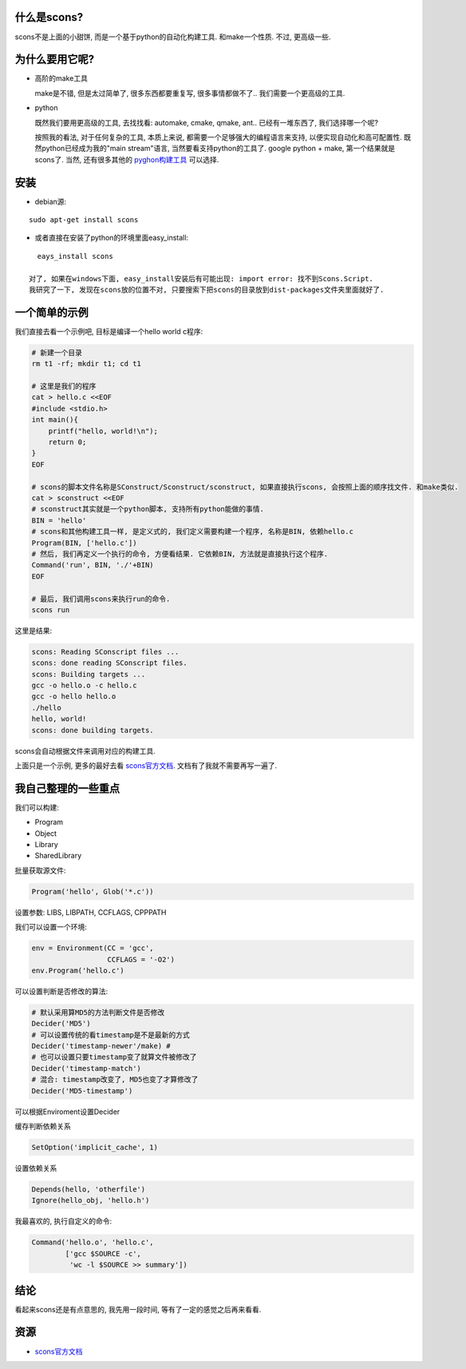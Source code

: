 什么是scons?
--------------------------
.. image:: http://www.gastronomiaycia.com/wp-content/uploads/2008/07/scones.jpg

scons不是上面的小甜饼, 而是一个基于python的自动化构建工具. 和make一个性质. 不过, 更高级一些.

为什么要用它呢?
--------------------------

- 高阶的make工具

  make是不错, 但是太过简单了, 很多东西都要重复写, 很多事情都做不了.. 我们需要一个更高级的工具.

- python

  既然我们要用更高级的工具, 去找找看: automake, cmake, qmake, ant.. 已经有一堆东西了, 我们选择哪一个呢?

  按照我的看法, 对于任何复杂的工具, 本质上来说, 都需要一个足够强大的编程语言来支持, 以便实现自动化和高可配置性.
  既然python已经成为我的"main stream"语言, 当然要看支持python的工具了. google python + make, 第一个结果就是scons了.
  当然, 还有很多其他的 `pyghon构建工具 <http://wiki.python.org/moin/ConfigurationAndBuildTools>`_ 可以选择.

安装
--------------------------

- debian源:

::

    sudo apt-get install scons

- 或者直接在安装了python的环境里面easy_install:

::

    eays_install scons

  对了, 如果在windows下面, easy_install安装后有可能出现: import error: 找不到Scons.Script.
  我研究了一下, 发现在scons放的位置不对, 只要搜索下把scons的目录放到dist-packages文件夹里面就好了.

一个简单的示例
--------------------------

我们直接去看一个示例吧, 目标是编译一个hello world c程序:


.. code-block:: sh

    # 新建一个目录
    rm t1 -rf; mkdir t1; cd t1

    # 这里是我们的程序    
    cat > hello.c <<EOF
    #include <stdio.h>
    int main(){
        printf("hello, world!\n");
        return 0;
    }
    EOF

    # scons的脚本文件名称是SConstruct/Sconstruct/sconstruct, 如果直接执行scons, 会按照上面的顺序找文件. 和make类似.
    cat > sconstruct <<EOF
    # sconstruct其实就是一个python脚本, 支持所有python能做的事情.
    BIN = 'hello'
    # scons和其他构建工具一样, 是定义式的, 我们定义需要构建一个程序, 名称是BIN, 依赖hello.c
    Program(BIN, ['hello.c'])
    # 然后, 我们再定义一个执行的命令, 方便看结果. 它依赖BIN, 方法就是直接执行这个程序.
    Command('run', BIN, './'+BIN)
    EOF

    # 最后, 我们调用scons来执行run的命令.    
    scons run

这里是结果:

.. code-block:: sh

    scons: Reading SConscript files ...
    scons: done reading SConscript files.
    scons: Building targets ...
    gcc -o hello.o -c hello.c
    gcc -o hello hello.o
    ./hello
    hello, world!
    scons: done building targets.

scons会自动根据文件来调用对应的构建工具.

上面只是一个示例, 更多的最好去看 `scons官方文档`_. 文档有了我就不需要再写一遍了.

我自己整理的一些重点
-----------------------

我们可以构建:

- Program
- Object
- Library
- SharedLibrary

批量获取源文件:

.. code-block:: python

    Program('hello', Glob('*.c'))

设置参数: LIBS, LIBPATH, CCFLAGS, CPPPATH

我们可以设置一个环境:

.. code-block:: python

    env = Environment(CC = 'gcc',
                      CCFLAGS = '-O2')
    env.Program('hello.c')

可以设置判断是否修改的算法:

.. code-block:: python

    # 默认采用算MD5的方法判断文件是否修改
    Decider('MD5')
    # 可以设置传统的看timestamp是不是最新的方式
    Decider('timestamp-newer'/make) #
    # 也可以设置只要timestamp变了就算文件被修改了
    Decider('timestamp-match')
    # 混合: timestamp改变了, MD5也变了才算修改了
    Decider('MD5-timestamp')

可以根据Enviroment设置Decider

缓存判断依赖关系

.. code-block:: python

    SetOption('implicit_cache', 1)

设置依赖关系

.. code-block:: python

    Depends(hello, 'otherfile')
    Ignore(hello_obj, 'hello.h')

我最喜欢的, 执行自定义的命令:

.. code-block:: python

    Command('hello.o', 'hello.c',
            ['gcc $SOURCE -c',
             'wc -l $SOURCE >> summary'])

结论
--------------------------
看起来scons还是有点意思的, 我先用一段时间, 等有了一定的感觉之后再来看看.

资源
--------------------------

- `scons官方文档 <http://www.scons.org/doc/production/HTML/scons-user.html>`_
